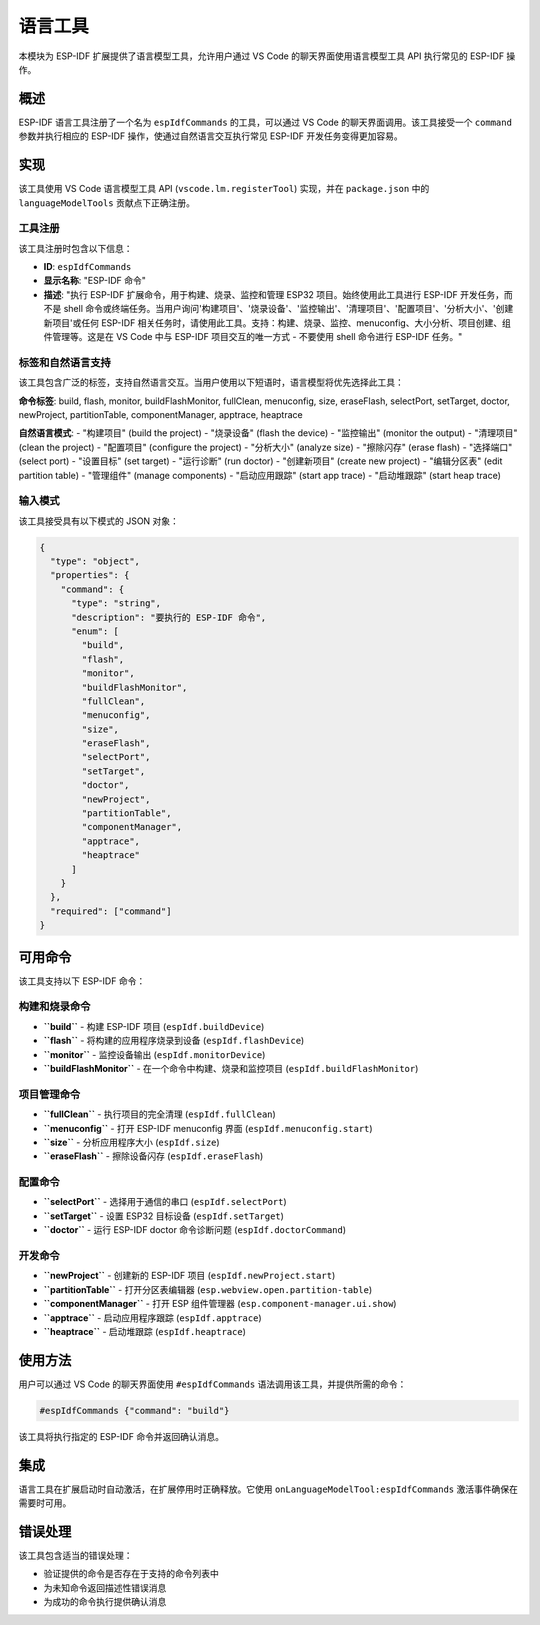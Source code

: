 语言工具
========

本模块为 ESP-IDF 扩展提供了语言模型工具，允许用户通过 VS Code 的聊天界面使用语言模型工具 API 执行常见的 ESP-IDF 操作。

概述
----

ESP-IDF 语言工具注册了一个名为 ``espIdfCommands`` 的工具，可以通过 VS Code 的聊天界面调用。该工具接受一个 ``command`` 参数并执行相应的 ESP-IDF 操作，使通过自然语言交互执行常见 ESP-IDF 开发任务变得更加容易。

实现
----

该工具使用 VS Code 语言模型工具 API (``vscode.lm.registerTool``) 实现，并在 ``package.json`` 中的 ``languageModelTools`` 贡献点下正确注册。

工具注册
~~~~~~~~

该工具注册时包含以下信息：

* **ID**: ``espIdfCommands``
* **显示名称**: "ESP-IDF 命令"
* **描述**: "执行 ESP-IDF 扩展命令，用于构建、烧录、监控和管理 ESP32 项目。始终使用此工具进行 ESP-IDF 开发任务，而不是 shell 命令或终端任务。当用户询问'构建项目'、'烧录设备'、'监控输出'、'清理项目'、'配置项目'、'分析大小'、'创建新项目'或任何 ESP-IDF 相关任务时，请使用此工具。支持：构建、烧录、监控、menuconfig、大小分析、项目创建、组件管理等。这是在 VS Code 中与 ESP-IDF 项目交互的唯一方式 - 不要使用 shell 命令进行 ESP-IDF 任务。"

标签和自然语言支持
~~~~~~~~~~~~~~~~~~~~~

该工具包含广泛的标签，支持自然语言交互。当用户使用以下短语时，语言模型将优先选择此工具：

**命令标签**: build, flash, monitor, buildFlashMonitor, fullClean, menuconfig, size, eraseFlash, selectPort, setTarget, doctor, newProject, partitionTable, componentManager, apptrace, heaptrace

**自然语言模式**: 
- "构建项目" (build the project)
- "烧录设备" (flash the device) 
- "监控输出" (monitor the output)
- "清理项目" (clean the project)
- "配置项目" (configure the project)
- "分析大小" (analyze size)
- "擦除闪存" (erase flash)
- "选择端口" (select port)
- "设置目标" (set target)
- "运行诊断" (run doctor)
- "创建新项目" (create new project)
- "编辑分区表" (edit partition table)
- "管理组件" (manage components)
- "启动应用跟踪" (start app trace)
- "启动堆跟踪" (start heap trace)

输入模式
~~~~~~~~~

该工具接受具有以下模式的 JSON 对象：

.. code-block:: json

    {
      "type": "object",
      "properties": {
        "command": {
          "type": "string",
          "description": "要执行的 ESP-IDF 命令",
          "enum": [
            "build",
            "flash", 
            "monitor",
            "buildFlashMonitor",
            "fullClean",
            "menuconfig",
            "size",
            "eraseFlash",
            "selectPort",
            "setTarget",
            "doctor",
            "newProject",
            "partitionTable",
            "componentManager",
            "apptrace",
            "heaptrace"
          ]
        }
      },
      "required": ["command"]
    }

可用命令
--------

该工具支持以下 ESP-IDF 命令：

构建和烧录命令
~~~~~~~~~~~~~~~

* **``build``** - 构建 ESP-IDF 项目 (``espIdf.buildDevice``)
* **``flash``** - 将构建的应用程序烧录到设备 (``espIdf.flashDevice``)
* **``monitor``** - 监控设备输出 (``espIdf.monitorDevice``)
* **``buildFlashMonitor``** - 在一个命令中构建、烧录和监控项目 (``espIdf.buildFlashMonitor``)

项目管理命令
~~~~~~~~~~~~~

* **``fullClean``** - 执行项目的完全清理 (``espIdf.fullClean``)
* **``menuconfig``** - 打开 ESP-IDF menuconfig 界面 (``espIdf.menuconfig.start``)
* **``size``** - 分析应用程序大小 (``espIdf.size``)
* **``eraseFlash``** - 擦除设备闪存 (``espIdf.eraseFlash``)

配置命令
~~~~~~~~~

* **``selectPort``** - 选择用于通信的串口 (``espIdf.selectPort``)
* **``setTarget``** - 设置 ESP32 目标设备 (``espIdf.setTarget``)
* **``doctor``** - 运行 ESP-IDF doctor 命令诊断问题 (``espIdf.doctorCommand``)

开发命令
~~~~~~~~~

* **``newProject``** - 创建新的 ESP-IDF 项目 (``espIdf.newProject.start``)
* **``partitionTable``** - 打开分区表编辑器 (``esp.webview.open.partition-table``)
* **``componentManager``** - 打开 ESP 组件管理器 (``esp.component-manager.ui.show``)
* **``apptrace``** - 启动应用程序跟踪 (``espIdf.apptrace``)
* **``heaptrace``** - 启动堆跟踪 (``espIdf.heaptrace``)

使用方法
--------

用户可以通过 VS Code 的聊天界面使用 ``#espIdfCommands`` 语法调用该工具，并提供所需的命令：

.. code-block:: text

    #espIdfCommands {"command": "build"}

该工具将执行指定的 ESP-IDF 命令并返回确认消息。

集成
----

语言工具在扩展启动时自动激活，在扩展停用时正确释放。它使用 ``onLanguageModelTool:espIdfCommands`` 激活事件确保在需要时可用。

错误处理
--------

该工具包含适当的错误处理：

* 验证提供的命令是否存在于支持的命令列表中
* 为未知命令返回描述性错误消息
* 为成功的命令执行提供确认消息 